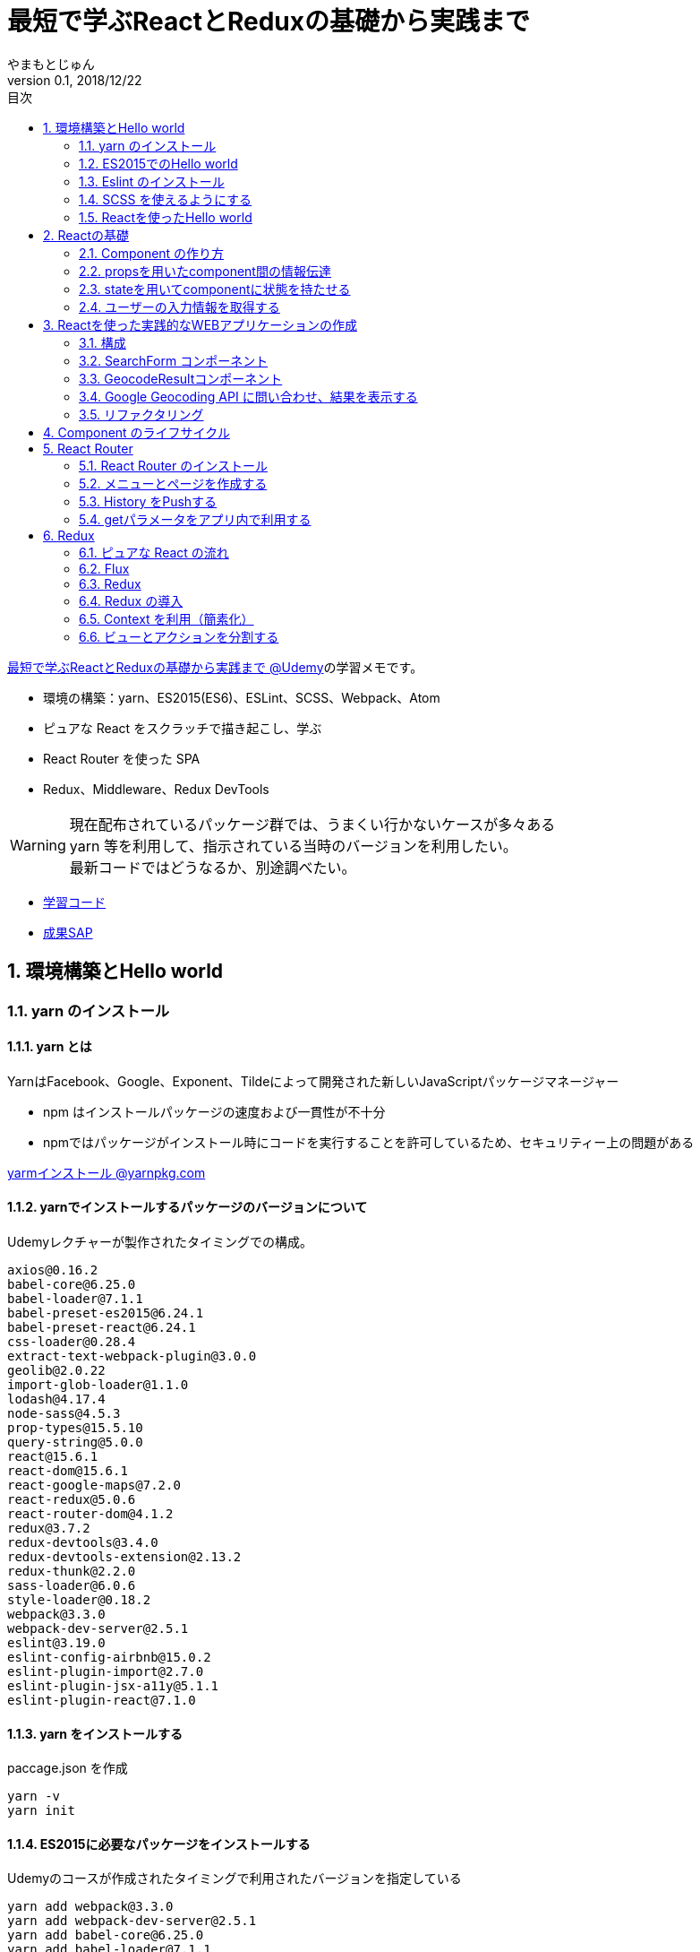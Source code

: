 :lang: ja
:doctype: book
:chapter-label:
:toc-title: 目次
:toc: left
:sectnums:
:docname: 最短で学ぶReactとReduxの基礎から実践まで
:author: やまもとじゅん
:revnumber: 0.1
:revdate: 2018/12/22
:source-highlighter: coderay

= 最短で学ぶReactとReduxの基礎から実践まで

[.lead]
https://www.udemy.com/react-redux-from-beginning/?start=0[最短で学ぶReactとReduxの基礎から実践まで @Udemy]の学習メモです。

* 環境の構築：yarn、ES2015(ES6)、ESLint、SCSS、Webpack、Atom
* ピュアな React をスクラッチで描き起こし、学ぶ
* React Router を使った SPA
* Redux、Middleware、Redux DevTools

WARNING: 現在配布されているパッケージ群では、うまくい行かないケースが多々ある +
yarn 等を利用して、指示されている当時のバージョンを利用したい。 +
最新コードではどうなるか、別途調べたい。

* https://github.com/yambal/React-Redux-Study[学習コード]
* http://react-redux.yambal.net/[成果SAP]

== 環境構築とHello world
=== yarn のインストール
==== yarn とは
YarnはFacebook、Google、Exponent、Tildeによって開発された新しいJavaScriptパッケージマネージャー

* npm はインストールパッケージの速度および一貫性が不十分
* npmではパッケージがインストール時にコードを実行することを許可しているため、セキュリティー上の問題がある

https://yarnpkg.com/lang/ja/docs/install/[yarmインストール @yarnpkg.com]

==== yarnでインストールするパッケージのバージョンについて
Udemyレクチャーが製作されたタイミングでの構成。
----
axios@0.16.2
babel-core@6.25.0
babel-loader@7.1.1
babel-preset-es2015@6.24.1
babel-preset-react@6.24.1
css-loader@0.28.4
extract-text-webpack-plugin@3.0.0
geolib@2.0.22
import-glob-loader@1.1.0
lodash@4.17.4
node-sass@4.5.3
prop-types@15.5.10
query-string@5.0.0
react@15.6.1
react-dom@15.6.1
react-google-maps@7.2.0
react-redux@5.0.6
react-router-dom@4.1.2
redux@3.7.2
redux-devtools@3.4.0
redux-devtools-extension@2.13.2
redux-thunk@2.2.0
sass-loader@6.0.6
style-loader@0.18.2
webpack@3.3.0
webpack-dev-server@2.5.1
eslint@3.19.0
eslint-config-airbnb@15.0.2
eslint-plugin-import@2.7.0
eslint-plugin-jsx-a11y@5.1.1
eslint-plugin-react@7.1.0
----

==== yarn をインストールする
paccage.json を作成
----
yarn -v
yarn init
----

==== ES2015に必要なパッケージをインストールする
Udemyのコースが作成されたタイミングで利用されたバージョンを指定している
----
yarn add webpack@3.3.0
yarn add webpack-dev-server@2.5.1
yarn add babel-core@6.25.0
yarn add babel-loader@7.1.1
yarn add babel-preset-react@6.24.1
yarn add babel-preset-es2015@6.24.1
----
webpack-dev-server::
開発サーバをローカルで動かすツール
bebel-*::
Javascript のトランスコンパイラ
babel-preset-react::
リアクトをコンパイルするためのBabelプリセット
babel-preset-es2015::
ES2015 で書かれたソースコードをコンパイルするためのBabelプリセット

=== ES2015でのHello world
↓webpack.config.js
----
var publidDir = __dirname + '/public';
module.exports = {
  entry: [
    './src/index.js'
  ],
  output: {
    path: publidDir,
    publicPath: '/',
    filename: 'bundle.js'
  },
  module: {
    loaders: [{
      exclude: /node_modules/,
      loader: 'babel-loader',
      query: {
        presets: ['react', 'es2015']
      }
    }]
  },
  resolve: {
    extensions: ['.js', '.jsx']
  },
  devServer: {
    historyApiFallback: true,
    contentBase: publidDir
  }
};
----
↓public/index.js
----
<!DOCTYPE html>
<html lang="ja" dir="ltr">
  <head>
    <meta charset="utf-8">
    <title>udemy react</title>
  </head>
  <body>
    <div class="container">
        Hello World
    </div>
    <script src="bundle.js" charset="utf-8"></script>
  </body>
</html>
----
↓src/index.js
----
// とりあえず空
----

==== 開発サーバを起動する
----
./node_modules/.bin/webpack-dev-server
----
ソースコードが変更されると、自動的にコンパイル、更新までを自動的に行ってくれる。 +
実際にはファイルの実体を生成しない。

webpack.config.js の publicPath + filename にアクセスがあったとき、コンパイル結果を返す

===== コマンドを登録する
↓package.jsonに追記
----
"scripts": {
  "start" : "./node_modules/.bin/webpack-dev-server"
},
----

起動
----
yarn run start
----

==== ビルドを実行する
----
./node_modules/.bin/webpack
----
webpack.config.js の path + publicPath + filename にコンパイルしたファイルを生成する

=== Eslint のインストール
文法のチェックツール
----
yarn add eslint@3.19.0
yarn add eslint-plugin-react@7.1.0
----

==== 設定ファイルを作成する
----
./node_modules/.bin/eslint --init
----
NOTE: ./node_modules/.bin/eslint --init を実行すると、./node_modules/.bin/eslint の実行ファイルが消えてしまい、次の操作でNo such file or directoryのエラーが発生する +
init実行後に$ yarn install を実行すると復活

なんか足らないようなので以下を実行
----
yarn add eslint-plugin-react@7.1.0
yarn add eslint-plugin-jsx-a11y@5.1.1
yarn add eslint-plugin-import@2.7.0
yarn add eslint-config-airbnb@15.0.2
yarn add circular-json@0.3.3
----

チェック

----
./node_modules/.bin/eslint src/index.js
----
Atomのパッケージと連携するとリアルタイムに検証してくれる

==== Atom のプラグイン
* es6-javascript
* intentions
* busy-signal
* linter
* linter-ui-default
* linter-eslint

NOTE: インストール後はリフレッシュする

=== SCSS を使えるようにする
----
yarn add node-sass(@4.5.3)
yarn add style-loader@0.18.2
yarn add css-loader@0.28.4
yarn add sass-loader@6.0.6
yarn add import-glob-loader@1.1.0
yarn add extract-text-webpack-plugin@3.0.0
----
↓webpack.config.js
----
const path = require('path');
const ExtractTextPlugin = require('extract-text-webpack-plugin');

const publidDir = path.join(__dirname, '/public');
module.exports = [
  {
    entry: [
      './src/index.js',
    ],
    output: {
      path: publidDir,
      publicPath: '/',
      filename: 'bundle.js',
    },
    module: {
      loaders: [{
        exclude: /node_modules/,
        loader: 'babel-loader',
        query: {
          presets: ['react', 'es2015'],
        },
      }],
    },
    resolve: {
      extensions: ['.js', '.jsx'],
    },
    devServer: {
      historyApiFallback: true,
      contentBase: publidDir,
    },
  },
  {
    entry: {
      style: './stylesheets/index.scss',
    },
    output: {
      path: publidDir,
      publicPath: '/',
      filename: 'bundle.css',
    },
    module: {
      loaders: [
        {
          test: /\.css$/,
          loader: ExtractTextPlugin.extract({ fallback: 'style-loader', use: 'css-loader' }),
        },
        {
          test: /\.scss$/,
          loader: ExtractTextPlugin.extract({ fallback: 'style-loader', use: 'css-loader!sass-loader' }),
        },
      ],
    },
    plugins: [
      new ExtractTextPlugin('bundle.css'),
    ],
  },
];
----
scss のために追加された entry, output に合わせて....

↓./stylesheets/index.scss
----
/* 一旦空 */
----
↓./public/indexhtml に追記
----
<link rel="stylesheet" href="bundle.css">
----

=== Reactを使ったHello world

----
yarn add react@15.6.1
yarn add react-dom@15.6.1
----
↓src/index.js
----
import React from 'react';
import ReactDom from 'react-dom';

ReactDom.render(<div>Hello React</div>, document.querySelector('.container'));
----

== Reactの基礎
=== Component の作り方
↓/src/index.js → /src/index.jsx
----
import React from 'react';
import ReactDom from 'react-dom';
import App from './components/app';

ReactDom.render(<App />, document.querySelector('.container'));
----
webpack.config.js の /src/index.js → /src/index.jsx

==== ESLint を設定する
Atom にJSXを解釈させるプラグインを追加 +
language-javascript-jsx

document 等にチェックエラーが入るが、ブラウザなのでOK、という設定 +
↓.eslintrc.js に追加
----
"env": {
  "browser" : true
}
----

==== Functional Component
↓/src/components/app.jsx
----
import React from 'react';

function App(props){
  return (<div>Hello App</div>);
}

export default App;
----

==== Class Component
↓/src/components/app.jsx
----
import React, { Component } from 'react';

class App extends Component {
  render() {
    return (<div>Hello Component</div>);
  }
}

export default App;
----

=== propsを用いたcomponent間の情報伝達
ステートレスなコンポーネントを作ってみる +
↓/src/components/greeting.jsx
----
import React, { PropTypes } from 'react';

function Greeting(props) {
  return (<div>Hi, {props.name}</div>);
}

Greeting.propTypes = {
  name: PropTypes.string.isRequired,
};

export default Greeting;
----
↓/src/components/index.jsx
----
import React, { Component } from 'react';
import Greeting from './greeting';

class App extends Component {
  render() {
    return (<Greeting name="June" />);
  }
}

export default App;
----

=== stateを用いてcomponentに状態を持たせる
----
import React, { Component } from 'react';
import Greeting from './greeting';

class App extends Component {
  constructor(props) {
    super(props);
    this.state = {
      name: 'Jhon',
    };
  }

  handleMouseOver() {
    this.setState({
      name: 'Bob',
    });
  }

  handleMouseOut() {
    this.setState({
      name: 'Jhon',
    });
  }

  render() {
    return (
      <div
        onMouseOver={() => this.handleMouseOver()}
        onMouseOut={() => this.handleMouseOut()}
      >
        <Greeting name={this.state.name} />
      </div>
    );
  }
}

export default App;
----

=== ユーザーの入力情報を取得する
----
import React, { Component } from 'react';
import Greeting from './greeting';

class App extends Component {
  constructor(props) {
    super(props);
    this.state = {
      name: 'Jhon',
    };
  }

  handleChangeName(name) {
    this.setState({
      name,
    });
  }

  render() {
    return (
      <div>
        <input
          type="text"
          value={this.state.name}
          onChange={e => this.handleChangeName(e.target.value)}
        />
        <button onClick={() => this.handleChangeName('Bob')}>Bob</button>
        <Greeting name={this.state.name} />
      </div>
    );
  }
}

export default App;
----

== Reactを使った実践的なWEBアプリケーションの作成
=== 構成
image::../images/fig01.PNG[Fig1]
prace::
入力された文字列
address::
住所
lat::
緯度
lng::
経度

==== JSXでも補完を効かせるAtomプラグイン
emet

keymap.cson (File > keymap...) に追記
----
'atom-text-editor[data-grammar="source js jsx"]':
  'tab': 'emmet:expand-abbreviation-with-tab'
----

==== ファイルの命名規則
キャメルケース（ *アッパーキャメルケース* ）としているサンプルが多いようなのでそれに合わせる +
app.jsx → App.jsx（index.jsxからの参照も修正する）

=== SearchForm コンポーネント
↓/component/SearchForm.jsx
----
import React, { Component, PropTypes } from 'react';

class SearchForm extends Component {
  constructor(props) {
    super(props);
    this.state = {
      place: '大阪',
    };
  }

  handlePlaceChange(place) {
    this.setState({
      place,
    });
  }

  handleSubmit(e) {
    e.preventDefault();
    this.props.onSubmit(this.state.place);
  }

  render() {
    return (
      <form onSubmit={e => this.handleSubmit(e)}>
        <input
          type="text"
          value={this.state.place}
          onChange={e => this.handlePlaceChange(e.target.value)}
        />
        <input type="submit" value="検索" />
      </form>
    );
  }
}

SearchForm.propTypes = {
  onSubmit: PropTypes.func.isRequired,
};

export default SearchForm;
----
↓/component/App.jsx
----
import React, { Component } from 'react';
import SearchForm from './SearchForm';

class App extends Component {
  constructor(props) {
    super(props);
    this.state = {
      name: 'Jhon',
    };
  }

  handlePlaceSubmit(place) {
    console.log(place);
  }

  render() {
    return (
      <div>
        <h1>緯度経度検索</h1>
        <SearchForm onSubmit={place => this.handlePlaceSubmit(place)} />
      </div>
    );
  }
}

export default App;
----

=== GeocodeResultコンポーネント
----
import React, { PropTypes } from 'react';

const GeocodeResult = ({ address, lat, lng }) => (
  <ul className="geocode-result">
    <li>住所：{ address }</li>
    <li>緯度：{ lat }</li>
    <li>経度：{ lng }</li>
  </ul>
);

GeocodeResult.propTypes = {
  address: PropTypes.string,
  lat: PropTypes.number,
  lng: PropTypes.number,
};

GeocodeResult.defaultProps = {
  address: '',
  lat: 0,
  lng: 0,
};

export default GeocodeResult;
----
↓/component/App.jsx
----
import React, { Component } from 'react';
import SearchForm from './SearchForm';
import GeocodeResult from './GeocodeResult';

class App extends Component {
  constructor(props) {
    super(props);
    this.state = {
      address: '',
      lat: 0,
      lng: 0,
    };
  }

  handlePlaceSubmit(place) {
    console.log(place);
  }

  render() {
    return (
      <div>
        <h1>緯度経度検索</h1>
        <SearchForm onSubmit={place => this.handlePlaceSubmit(place)} />
        <GeocodeResult
          address={this.state.address}
          lat={this.state.lat}
          lng={this.state.lng}
        />
      </div>
    );
  }
}

export default App;
----

=== Google Geocoding API に問い合わせ、結果を表示する
==== axios ライブラリを追加する
ブラウザや node.js で動く Promise ベースのHTTPクライアントである｡REST-API を実行したいときなど､これを使うと実装が簡単にできる｡
----
yarn add axios@0.16.2
----

==== Google Geocoding API
https://developers.google.com/maps/documentation/geocoding/intro[Google Geocoding API]

エンドポイント::
https://maps.googleapis.com/maps/api/geocode/[outputFormat]
outputFormat::
json or xml
パタメタ:address::
住所
パラメタ:key::
APIキーが必須になった

↓/component/App.jsx
----
import axios from 'axios';
import React, { Component } from 'react';
import SearchForm from './SearchForm';
import GeocodeResult from './GeocodeResult';

const GEOCODE_ENDPOINT = 'https://maps.googleapis.com/maps/api/geocode/json';
const GOOGLE_MAP_APIKEY = 'AIzaSyCINYzcjOFN4ChmBlhWaWOsKwkA4UQeHn4';

class App extends Component {
  constructor(props) {
    super(props);
    this.state = {
      address: '',
      lat: 0,
      lng: 0,
    };
  }

  setErrorMessage(message) {
    this.setState({
      address: message,
      lat: 0,
      lng: 0,
    });
  }

  handlePlaceSubmit(place) {
    axios
      .get(GEOCODE_ENDPOINT, {
        params: {
          key: GOOGLE_MAP_APIKEY,
          address: place,
        },
      })
      .then((results) => {
        const data = results.data;
        const result = data.results[0];
        switch (data.status) {
          case 'OK': {
            const location = result.geometry.location;
            this.setState({
              address: result.formatted_address,
              lat: location.lat,
              lng: location.lng,
            });
            break;
          }
          case 'ZERO_RESULTS': {
            this.setErrorMessage('結果が見つかりませんでした');
            break;
          }
          default: {
            this.setErrorMessage('結果が見つかりませんでした');
          }
        }
      })
      .catch((error) => {
        // console.log(error);
        this.setErrorMessage('通信に失敗しました');
      });
  }

  render() {
    return (
      <div>
        <h1>緯度経度検索</h1>
        <SearchForm onSubmit={place => this.handlePlaceSubmit(place)} />
        <GeocodeResult
          address={this.state.address}
          lat={this.state.lat}
          lng={this.state.lng}
        />
      </div>
    );
  }
}

export default App;
----

==== Google Mapの導入
react-google-maps が無駄にややこしいので Static Map にした

↓/components/Map.jsx
----
import React, { PropTypes } from 'react';

const GOOGLE_MAP_APIKEY = 'AIzaSyCINYzcjOFN4ChmBlhWaWOsKwkA4UQeHn4';

const Map = ({ lat, lng, width, height, zoom }) => (
  <img src={`https://maps.googleapis.com/maps/api/staticmap?center=${lat},${lng}&size=${width}x${height}&zoom=${zoom}&key=${GOOGLE_MAP_APIKEY}`} alt="map" />
);

Map.propTypes = {
  lat: PropTypes.number,
  lng: PropTypes.number,
  width: PropTypes.number,
  height: PropTypes.number,
  zoom: PropTypes.number,
};

Map.defaultProps = {
  lat: 0,
  lng: 0,
  width: 400,
  height: 400,
  zoom: 18,
};

export default Map;
----
↓/components/Apps.jsx の render 部分
----
render() {
  return (
    <div>
      <h1>緯度経度検索</h1>
      <SearchForm onSubmit={place => this.handlePlaceSubmit(place)} />
      <GeocodeResult
        address={this.state.address}
        lat={this.state.lat}
        lng={this.state.lng}
      />
      <Map lat={this.state.lat} lng={this.state.lng} />
    </div>
  );
}
----

=== リファクタリング
* lat lng をまとめて location にする
* /src/components/App.jsx のややこしいトコを外だしして、シンプルに保つ

↓/src/domain/Geocoder.js
----
import axios from 'axios';

const GEOCODE_ENDPOINT = 'https://maps.googleapis.com/maps/api/geocode/json';
const GOOGLE_MAP_APIKEY = 'AIzaSyCINYzcjOFN4ChmBlhWaWOsKwkA4UQeHn4';

export const geocode = place =>
  axios
    .get(GEOCODE_ENDPOINT, {
      params: {
        key: GOOGLE_MAP_APIKEY,
        address: place,
      },
    })
    .then((results) => {
      const data = results.data;
      const status = data.status;
      const result = data.results[0];
      if (typeof result === 'undefined') {
        return { status };
      }

      const address = result.formatted_address;
      const location = result.geometry.location;
      return { status, address, location };
    });

export const staticMap = (location, width, height, zoom) => `https://maps.googleapis.com/maps/api/staticmap?center=${location.lat},${location.lng}&size=${width}x${height}&zoom=${zoom}&key=${GOOGLE_MAP_APIKEY}`;
----

== Component のライフサイクル
image::../images/fig02.PNG[Fig2]

== React Router
image::../images/fig03.PNG[Fig3]

=== React Router のインストール
----
yarn add react-router-dom@4.1.2
----
=== メニューとページを作成する
↓/src/component/App.jsx
----
import React from 'react';
import {
  BrowserRouter as Router,
  Route,
  Link,
  Switch,
} from 'react-router-dom';

import SearchPage from './SearchPage';
import AboutPage from './AboutPage';

const App = () => (
  <Router>
    <div className="app">
      <ul className="left-nav">
        <li><Link to="/">緯度経度検索</Link></li>
        <li><Link to="/about">About</Link></li>
      </ul>
      <Switch>
        <Route exact path="/" component={SearchPage} />
        <Route exact path="/about" component={AboutPage} />
      </Switch>
    </div>
  </Router>
);

export default App;
----
↓/src/components/SearchPage.jsx +
class SearchPage として切り出す

↓/src/components/AboutPage.jsx
----
import React from 'react';

const AboutPage = () => (
  <div className="about">
    <h1>About</h1>
  </div>
);

export default AboutPage;
----

=== History をPushする
Route に追加されている props を利用する +
props.history がほぼ History API のラッパーになっている

* props.history.go
* props.history.goBack
* props.history.goForward
* *props.history.push*

↓/src/components/SearchPage.jsx
----
...
import PropTypes from 'prop-types';
...
handlePlaceSubmit(place) {
  this.props.history.push(`/?query=${place}`);
...
}
...
SearchPage.propTypes = {
  history: PropTypes.shape({ push: PropTypes.func }).isRequired,
};
----

=== getパラメータをアプリ内で利用する
Route に追加されている props を利用する +

* *props.location.search*

==== Key-Value を切り出すパッケージを読み込む
----
yarn add query-string@5.0.0
----
↓例えば、Router で getパラメタ place を取り出す方法
----
const params = queryString.parse(this.props.location.search);
const place = params.place;
----

== Redux

=== ピュアな React の流れ

image::../images/fig04.PNG[ピュアな React の流れ]

==== ピュアな Reactの問題

image::../images/fig05.PNG[ピュアな Reactの問題]

1. *Z* が持つステートを *B* で必要になったとき
2. *A* にステートを移動する
3. *props* で深く持ち回る必要が発生
4. メンテが大変になる

=== Flux
特定のライブラリではなく、*考え方*

* Component
* Store
* Action

を分離することで、必要な個所のみのメンテが可能となる

image::../images/fig06.PNG[Flux]

=== Redux
Flux の考え方をライブラリとして実装したもの。

==== 3原則
Single source of truth::
一つの Store に全てを管理させる
State is read-only::
Action を発行して State を更新する
Changes are made with pure function::
State の変更は、純粋関数 (pure function) を使う。この純粋関数の部分が *Reducer*。

image::../images/fig07.PNG[Redux]
NOTE: *純粋関数*：副作用を与えない、同じ引数を渡せば、同じ結果が得られる。

=== Redux の導入
----
yarn add redux@3.7.2
yarn add react-redux@5.0.6
----

==== index.jsx
1. redux の createStore を読み込む
2. Reducer を引数に Store を生成する
3. Store.getState() で State が取得できる
4. Store.subscribe(func) で State変更の購読ができる
5. Store.dispatch({ type: ACTION-TYPE, ...}) で State変更を発火する
----
import React from 'react';
import ReactDom from 'react-dom';
import { createStore } from 'redux';

// import App from './components/App';
import SearchPage from './components/SearchPage';
import reducer from './reducers/';

const store = createStore(reducer);

const render = () => {
  const state = store.getState();
  ReactDom.render(
    <SearchPage
      place={state.place}
      history={history}
      location={location}
      onPlaceChange={place => store.dispatch({ type: 'CHANGE_PLACE', place })}
    />,
    document.querySelector('.container'),
  );
};

render();
store.subscribe(render);
----
↓/src/reducers/index.jsx Reducer 最小限の構成
----
export default (state = {
  place: 'Hoge',
}, action) => {
  switch (action.type) {
    case 'CHANGE_PLACE':
      return Object.assign({}, state, { place: action.place });
    default:
      return state;
  }
};
----
WARNING: state を直接更新してはいけない（純粋関数ではなくなる）

==== それぞれのコンポーネントでStoreを共有する
* トップレベルでStoreを作り、dispatch、subscribe している
* このままでは *Props地獄* が発生する
* Store をすべてのComponentで共有するようにする

↓/src/index.jsx
----
import React from 'react';
import ReactDom from 'react-dom';
import { createStore } from 'redux';

import SearchPage from './containers/SearchPage';
import reducer from './reducers/';

ReactDom.render(
  <SearchPage
    history={history}
    location={location}
    store={createStore(reducer)}
  />,
  document.querySelector('.container'),
);
----

==== Presentational / Container component の分離
Presentational component と Container component でディレクトリを分けることが多い

表示のみに専念するPresentational componentとロジックのみに専念するContainer componentを分離することで，コンポーネントの再利用性を高めることができる

Presentational component::
純粋にPropsをもらって、Domを返すだけの純粋関数（に近い）。 +
Plesentation(表示)に関することだけをする
Container component::
StoreをSubscribeしてActionを発行したりする処理を行う。

=== Context を利用（簡素化）
* すべてのコンポーネントで StoreをSubscribe... はめんどくさい
* Context（Reactの機能） を利用して Store を共有する
** 子コンポーネントに変数を伝播する仕組み
* ルートで Store を詰めるのを自動化する Provider (react-redux) を使う
* Subscribe、Action が必要な子コンポーネントでの自動化に conponent (react-redux) を使う

==== ProviderにStateを渡し、ルートをラップする
↓/src/index.jsx
----
import React from 'react';
import ReactDom from 'react-dom';
import { createStore } from 'redux';
import { Provider } from 'react-redux';

import SearchPage from './containers/SearchPage';
import reducer from './reducers/';

ReactDom.render(
  <Provider store={createStore(reducer)}>
    <SearchPage
      history={history}
      location={location}
    />
  </Provider>,
  document.querySelector('.container'),
);
----

==== Subscribe、Action が必要なコンポーネントを conect でラップする
connext でコンポーネントに渡すpropを指示し、ラップして export する

mapStateToProps::
props にマップするState値を割り当てる
mapDispatchToProps::
props にマップするAction (dispatch) を割り当てる

↓/src/containers/SearchForm.jsx
----
import React from 'react';
import PropTypes from 'prop-types';
import { connect } from 'react-redux';

const mapStateToProps = state => ({
  place: state.place,
});

const mapDispatchToProps = dispatch => ({
  onPlaceChange: place => dispatch({ type: 'CHANGE_PLACE', place }),
});

const SearchForm = props => (
  <form onSubmit={e => props.onSubmit(e)}>
    <input
      type="text"
      value={props.place}
      onChange={e => props.onPlaceChange(e.target.value)}
    />
    <input type="submit" value="検索" />
  </form>
);

SearchForm.propTypes = {
  place: PropTypes.string.isRequired,
  onSubmit: PropTypes.func.isRequired,
  onPlaceChange: PropTypes.func.isRequired,
};

const ConnectedSearchForm = connect(mapStateToProps, mapDispatchToProps)(SearchForm);

export default ConnectedSearchForm;
----

==== Redux DevTools
ブラウザの Extention と連動するデバッグツール
----
yarn add redux-devtools@3.4.0
----

* http://extension.remotedev.io/[Redux DevTools]
* https://chrome.google.com/webstore/detail/redux-devtools/lmhkpmbekcpmknklioeibfkpmmfibljd[Redux DevTools Extension]

createStore の末尾におまじないを追加する
----
window.__REDUX_DEVTOOLS_EXTENSION__ && window.__REDUX_DEVTOOLS_EXTENSION__()
----
↓/src/index.jsx
----
...
const store = createStore(
  reducer,
  window.__REDUX_DEVTOOLS_EXTENSION__ && window.__REDUX_DEVTOOLS_EXTENSION__(),
);

ReactDom.render(
  <Provider store={store}>
...
----
ESLintエラーが出る（変数の前後にアンダーバーを付けるな） +
例外として登録する +
.exlintrc.js
----
...
"env": {
  "browser" : true
},
"rules": {
  "no-underscore-dangle" : [
    "error",
    { "allow": ["__REDUX_DEVTOOLS_EXTENSION__"] }
  ]
}
...
----

==== Reducerの分割
combineReducers で 複数のReducer をまとめることができる
----
import { combineReducers } from 'redux';

const place = (state = '京都タワー', action) => {
  switch (action.type) {
    case 'CHANGE_PLACE':
      return action.place;
    default:
      return state;
  }
};

const geocodeResult = (
  state = {
    address: '日本、〒600-8216 京都府京都市下京区東塩小路町７２１−１',
    location: {
      lat: 34.9875441,
      lng: 135.7592164,
    },
  },
  action,
) => {
  switch (action.type) {
    case 'GEOCODE_FETCHE':
      return {
        address: action.address,
        location: action.location,
      };
    default:
      return state;
  }
};

export default combineReducers({
  place,
  geocodeResult,
});
----
↓connectでの参照は、combineReducers でのKeyとなる
----
const mapStateToProps = state => ({
  address: state.geocodeResult.address,
  location: state.geocodeResult.location,
});
----
----
const mapStateToProps = state => ({
  place: state.place,
});
----

=== ビューとアクションを分割する
Component (View) に Action（ビジネスロジック）が含まれていたりすると、メンテナンス性が低下する。 +

image::../images/fig07.PNG[Redux]

役割の切り分け

==== Action Creater
* dispatch に渡している Key-Value が Action
* 別の関数に切り出すと *Action Creater* となる

↓place を受け取ってアクションを返す Action Creator
----
export const setPlace = place => ({ type: 'CHANGE_PLACE', place });
----
↓こういう書き方もできる
----
export const setPlace = place => dispatch => dispatch({ type: 'CHANGE_PLACE', place });
----
==== Middleware を使う
===== 非同期処理をどこに書くかという問題
Reducer は 新旧の状態から State を返却する同期処理の関数群である。だから、Reducerが実行される前の段階となる。
===== Middleware とは
Action と Reducer の間に割って入って処理を差し込む。

1. Store の dispatch が呼ばれ Action が発行される
2. それを検知して、Middleware が処理をする
3. 結果を Reducer に渡す

image::../images/fig08.PNG[Middleware とは]

チェーンも可能
----
applyMiddleware([thunk, hoge]);
----

==== thunk
ここでは *thunk* を使ってみる
----
redux-thunk@2.2.0
----
===== applyMiddleware で thunk を指定し、Store を作る
↓/sec/index.jsx : Redux DevTools を使わない場合
----
....
import { createStore, applyMiddleware } from 'redux';
import thunk from 'redux-thunk';
....
const store = createStore(
  reducer,
  applyMiddleware(thunk),
);
----
↓/sec/index.jsx : Redux DevTools を使う場合 +
http://extension.remotedev.io/#13-use-redux-devtools-extension-package-from-npm[Redux DevTools Extension]
----
redux-devtools-extension@2.13.2
----
----
....
import { composeWithDevTools } from 'redux-devtools-extension';
....
const store = createStore(
  reducer,
  composeWithDevTools(applyMiddleware(thunk)),
);
----

===== You Might Not Need Redux
Redux じゃなくていいんじゃない？ +
オブジェクトを排除して、全部関数型でやろうぜ、というのが Redux の趣向 +
めんどくさい面もあるので、必要がなければ使わない方がいい

==
https://ics.media/entry/16028
